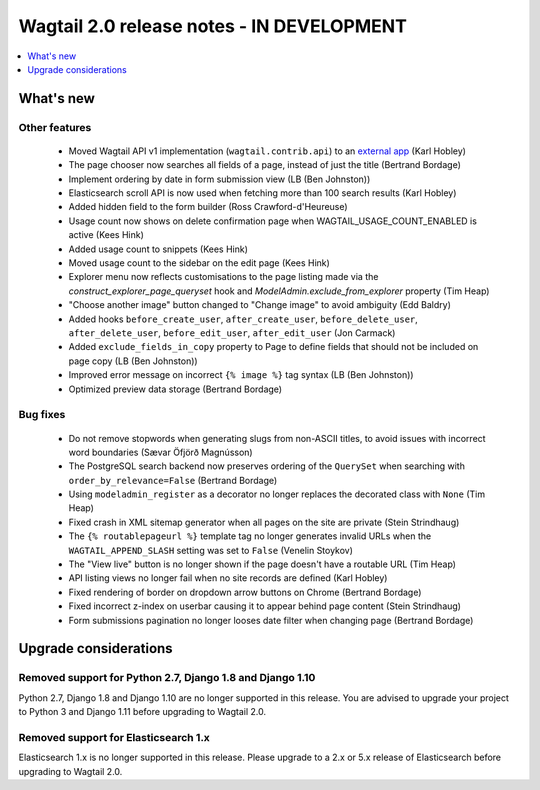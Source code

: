 ==========================================
Wagtail 2.0 release notes - IN DEVELOPMENT
==========================================

.. contents::
    :local:
    :depth: 1


What's new
==========

Other features
~~~~~~~~~~~~~~

 * Moved Wagtail API v1 implementation (``wagtail.contrib.api``) to an `external app <https://github.com/wagtail/wagtailapi_legacy>`_ (Karl Hobley)
 * The page chooser now searches all fields of a page, instead of just the title (Bertrand Bordage)
 * Implement ordering by date in form submission view (LB (Ben Johnston))
 * Elasticsearch scroll API is now used when fetching more than 100 search results (Karl Hobley)
 * Added hidden field to the form builder (Ross Crawford-d'Heureuse)
 * Usage count now shows on delete confirmation page when WAGTAIL_USAGE_COUNT_ENABLED is active (Kees Hink)
 * Added usage count to snippets (Kees Hink)
 * Moved usage count to the sidebar on the edit page (Kees Hink)
 * Explorer menu now reflects customisations to the page listing made via the `construct_explorer_page_queryset` hook and `ModelAdmin.exclude_from_explorer` property (Tim Heap)
 * "Choose another image" button changed to "Change image" to avoid ambiguity (Edd Baldry)
 * Added hooks ``before_create_user``, ``after_create_user``, ``before_delete_user``, ``after_delete_user``, ``before_edit_user``, ``after_edit_user`` (Jon Carmack)
 * Added ``exclude_fields_in_copy`` property to Page to define fields that should not be included on page copy (LB (Ben Johnston))
 * Improved error message on incorrect ``{% image %}`` tag syntax (LB (Ben Johnston))
 * Optimized preview data storage (Bertrand Bordage)

Bug fixes
~~~~~~~~~

 * Do not remove stopwords when generating slugs from non-ASCII titles, to avoid issues with incorrect word boundaries (Sævar Öfjörð Magnússon)
 * The PostgreSQL search backend now preserves ordering of the ``QuerySet`` when searching with ``order_by_relevance=False`` (Bertrand Bordage)
 * Using ``modeladmin_register`` as a decorator no longer replaces the decorated class with ``None`` (Tim Heap)
 * Fixed crash in XML sitemap generator when all pages on the site are private (Stein Strindhaug)
 * The ``{% routablepageurl %}`` template tag no longer generates invalid URLs when the ``WAGTAIL_APPEND_SLASH`` setting was set to ``False`` (Venelin Stoykov)
 * The "View live" button is no longer shown if the page doesn't have a routable URL (Tim Heap)
 * API listing views no longer fail when no site records are defined (Karl Hobley)
 * Fixed rendering of border on dropdown arrow buttons on Chrome (Bertrand Bordage)
 * Fixed incorrect z-index on userbar causing it to appear behind page content (Stein Strindhaug)
 * Form submissions pagination no longer looses date filter when changing page (Bertrand Bordage)


Upgrade considerations
======================

Removed support for Python 2.7, Django 1.8 and Django 1.10
~~~~~~~~~~~~~~~~~~~~~~~~~~~~~~~~~~~~~~~~~~~~~~~~~~~~~~~~~~

Python 2.7, Django 1.8 and Django 1.10 are no longer supported in this release. You are advised to upgrade your project to Python 3 and Django 1.11 before upgrading to Wagtail 2.0.

Removed support for Elasticsearch 1.x
~~~~~~~~~~~~~~~~~~~~~~~~~~~~~~~~~~~~~

Elasticsearch 1.x is no longer supported in this release. Please upgrade to a 2.x or 5.x release of Elasticsearch before upgrading to Wagtail 2.0.
